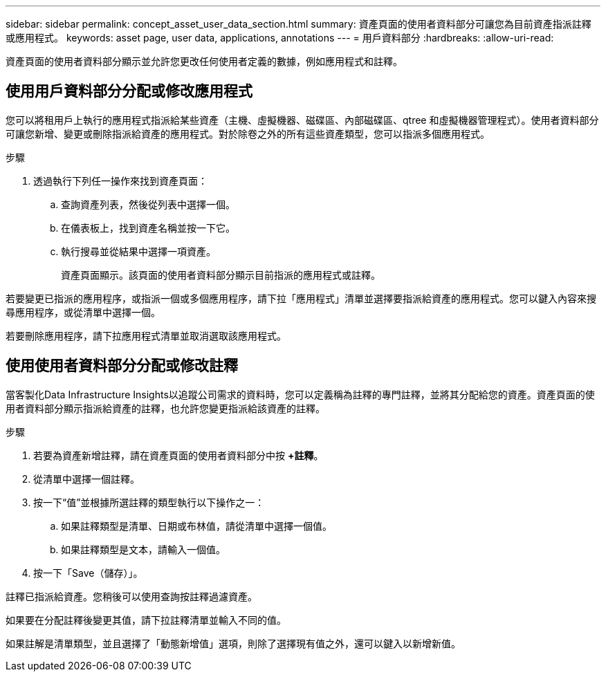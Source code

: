 ---
sidebar: sidebar 
permalink: concept_asset_user_data_section.html 
summary: 資產頁面的使用者資料部分可讓您為目前資產指派註釋或應用程式。 
keywords: asset page, user data, applications, annotations 
---
= 用戶資料部分
:hardbreaks:
:allow-uri-read: 


[role="lead"]
資產頁面的使用者資料部分顯示並允許您更改任何使用者定義的數據，例如應用程式和註釋。



== 使用用戶資料部分分配或修改應用程式

您可以將租用戶上執行的應用程式指派給某些資產（主機、虛擬機器、磁碟區、內部磁碟區、qtree 和虛擬機器管理程式）。使用者資料部分可讓您新增、變更或刪除指派給資產的應用程式。對於除卷之外的所有這些資產類型，您可以指派多個應用程式。

.步驟
. 透過執行下列任一操作來找到資產頁面：
+
.. 查詢資產列表，然後從列表中選擇一個。
.. 在儀表板上，找到資產名稱並按一下它。
.. 執行搜尋並從結果中選擇一項資產。
+
資產頁面顯示。該頁面的使用者資料部分顯示目前指派的應用程式或註釋。





若要變更已指派的應用程序，或指派一個或多個應用程序，請下拉「應用程式」清單並選擇要指派給資產的應用程式。您可以鍵入內容來搜尋應用程序，或從清單中選擇一個。

若要刪除應用程序，請下拉應用程式清單並取消選取該應用程式。



== 使用使用者資料部分分配或修改註釋

當客製化Data Infrastructure Insights以追蹤公司需求的資料時，您可以定義稱為註釋的專門註釋，並將其分配給您的資產。資產頁面的使用者資料部分顯示指派給資產的註釋，也允許您變更指派給該資產的註釋。

.步驟
. 若要為資產新增註釋，請在資產頁面的使用者資料部分中按 *+註釋*。
. 從清單中選擇一個註釋。
. 按一下“值”並根據所選註釋的類型執行以下操作之一：
+
.. 如果註釋類型是清單、日期或布林值，請從清單中選擇一個值。
.. 如果註釋類型是文本，請輸入一個值。


. 按一下「Save（儲存）」。


註釋已指派給資產。您稍後可以使用查詢按註釋過濾資產。

如果要在分配註釋後變更其值，請下拉註釋清單並輸入不同的值。

如果註解是清單類型，並且選擇了「動態新增值」選項，則除了選擇現有值之外，還可以鍵入以新增新值。

